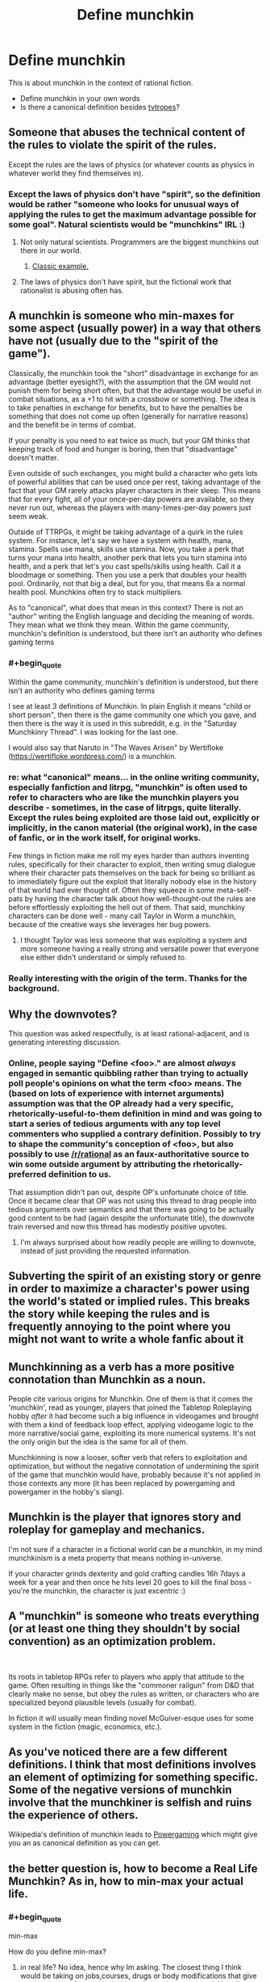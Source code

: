 #+TITLE: Define munchkin

* Define munchkin
:PROPERTIES:
:Author: cerebrum
:Score: 12
:DateUnix: 1594809997.0
:END:
This is about munchkin in the context of rational fiction.

- Define munchkin in your own words
- Is there a canonical definition besides [[https://tvtropes.org/pmwiki/pmwiki.php/Main/Munchkin][tvtropes]]?


** Someone that abuses the technical content of the rules to violate the spirit of the rules.

Except the rules are the laws of physics (or whatever counts as physics in whatever world they find themselves in).
:PROPERTIES:
:Author: ShiranaiWakaranai
:Score: 18
:DateUnix: 1594811638.0
:END:

*** Except the laws of physics don't have "spirit", so the definition would be rather "someone who looks for unusual ways of applying the rules to get the maximum advantage possible for some goal". Natural scientists would be "munchkins" IRL :)
:PROPERTIES:
:Author: Transcendent_One
:Score: 15
:DateUnix: 1594816810.0
:END:

**** Not only natural scientists. Programmers are the biggest munchkins out there in our world.
:PROPERTIES:
:Author: LazarusRises
:Score: 10
:DateUnix: 1594841131.0
:END:

***** [[https://en.wikipedia.org/wiki/Fast_inverse_square_root#Overview_of_the_code][Classic example.]]
:PROPERTIES:
:Author: CWRules
:Score: 6
:DateUnix: 1595013695.0
:END:


**** The laws of physics don't have spirit, but the fictional work that rationalist is abusing often has.
:PROPERTIES:
:Author: Xtraordinaire
:Score: 6
:DateUnix: 1594892564.0
:END:


** A munchkin is someone who min-maxes for some aspect (usually power) in a way that others have not (usually due to the "spirit of the game").

Classically, the munchkin took the "short" disadvantage in exchange for an advantage (better eyesight?), with the assumption that the GM would not punish them for being short often, but that the advantage would be useful in combat situations, as a +1 to hit with a crossbow or something. The idea is to take penalties in exchange for benefits, but to have the penalties be something that does not come up often (generally for narrative reasons) and the benefit be in terms of combat.

If your penalty is you need to eat twice as much, but your GM thinks that keeping track of food and hunger is boring, then that "disadvantage" doesn't matter.

Even outside of such exchanges, you might build a character who gets lots of powerful abilities that can be used once per rest, taking advantage of the fact that your GM rarely attacks player characters in their sleep. This means that for every fight, all of your once-per-day powers are available, so they never run out, whereas the players with many-times-per-day powers just seem weak.

Outside of TTRPGs, it might be taking advantage of a quirk in the rules system. For instance, let's say we have a system with health, mana, stamina. Spells use mana, skills use stamina. Now, you take a perk that turns your mana into health, another perk that lets you turn stamina into health, and a perk that let's you cast spells/skills using health. Call it a bloodmage or something. Then you use a perk that doubles your health pool. Ordinarily, not that big a deal, but for you, that means 6x a normal health pool. Munchkins often try to stack multipliers.

As to "canonical", what does that mean in this context? There is not an "author" writing the English language and deciding the meaning of words. They mean what we think they mean. Within the game community, munchkin's definition is understood, but there isn't an authority who defines gaming terms
:PROPERTIES:
:Author: Fiazba
:Score: 16
:DateUnix: 1594815493.0
:END:

*** #+begin_quote
  Within the game community, munchkin's definition is understood, but there isn't an authority who defines gaming terms
#+end_quote

I see at least 3 definitions of Munchkin. In plain English it means "child or short person", then there is the game community one which you gave, and then there is the way it is used in this subreddit, e.g. in the "Saturday Munchkinry Thread". I was looking for the last one.

I would also say that Naruto in "The Waves Arisen" by Wertifloke ([[https://wertifloke.wordpress.com/]]) is a munchkin.
:PROPERTIES:
:Author: cerebrum
:Score: 3
:DateUnix: 1594819955.0
:END:


*** re: what "canonical" means... in the online writing community, especially fanfiction and litrpg, "munchkin" is often used to refer to characters who are like the munchkin players you describe - sometimes, in the case of litrpgs, quite literally. Except the rules being exploited are those laid out, explicitly or implicitly, in the canon material (the original work), in the case of fanfic, or in the work itself, for original works.

Few things in fiction make me roll my eyes harder than authors inventing rules, specifically for their character to exploit, then writing smug dialogue where their character pats themselves on the back for being so brilliant as to immediately figure out the exploit that literally nobody else in the history of that world had ever thought of. Often they squeeze in some meta-self-pats by having the character talk about how well-thought-out the rules are before effortlessly exploiting the hell out of them. That said, munchkiny characters can be done well - many call Taylor in Worm a munchkin, because of the creative ways she leverages her bug powers.
:PROPERTIES:
:Author: GopherAtl
:Score: 3
:DateUnix: 1594858808.0
:END:

**** I thought Taylor was less someone that was exploiting a system and more someone having a really strong and versatile power that everyone else either didn't understand or simply refused to.
:PROPERTIES:
:Author: Luminous_Lead
:Score: 1
:DateUnix: 1595170381.0
:END:


*** Really interesting with the origin of the term. Thanks for the background.
:PROPERTIES:
:Author: Sonderjye
:Score: 2
:DateUnix: 1594824162.0
:END:


** Why the downvotes?

This question was asked respectfully, is at least rational-adjacent, and is generating interesting discussion.
:PROPERTIES:
:Author: Brell4Evar
:Score: 8
:DateUnix: 1594828526.0
:END:

*** Online, people saying "Define <foo>." are almost /always/ engaged in semantic quibbling rather than trying to actually poll people's opinions on what the term <foo> means. The (based on lots of experience with internet arguments) assumption was that the OP already had a very specific, rhetorically-useful-to-them definition in mind and was going to start a series of tedious arguments with any top level commenters who supplied a contrary definition. Possibly to try to shape the community's conception of <foo>, but also possibly to use [[/r/rational]] as an faux-authoritative source to win some outside argument by attributing the rhetorically-preferred definition to us.

That assumption didn't pan out, despite OP's unfortunate choice of title. Once it became clear that OP was not using this thread to drag people into tedious arguments over semantics and that there was going to be actually good content to be had (again despite the unfortunate title), the downvote train reversed and now this thread has modestly positive upvotes.
:PROPERTIES:
:Author: grekhaus
:Score: 14
:DateUnix: 1594897690.0
:END:

**** I'm always surprised about how readily people are willing to downvote, instead of just providing the requested information.
:PROPERTIES:
:Author: cerebrum
:Score: 2
:DateUnix: 1594906631.0
:END:


** Subverting the spirit of an existing story or genre in order to maximize a character's power using the world's stated or implied rules. This breaks the story while keeping the rules and is frequently annoying to the point where you might not want to write a whole fanfic about it
:PROPERTIES:
:Author: dankuck
:Score: 4
:DateUnix: 1594821306.0
:END:


** Munchkinning as a verb has a more positive connotation than Munchkin as a noun.

People cite various origins for Munchkin. One of them is that it comes the 'munchkin', read as younger, players that joined the Tabletop Roleplaying hobby /after/ it had become such a big influence in videogames and brought with them a kind of feedback loop effect, applying videogame logic to the more narrative/social game, exploiting its more numerical systems. It's not the only origin but the idea is the same for all of them.

Munchkinning is now a looser, softer verb that refers to exploitation and optimization, but without the negative connotation of undermining the spirit of the game that munchkin would have, probably because it's not applied in those contexts any more (it has been replaced by powergaming and powergamer in the hobby's slang).
:PROPERTIES:
:Author: Revlar
:Score: 3
:DateUnix: 1594851443.0
:END:


** Munchkin is the player that ignores story and roleplay for gameplay and mechanics.

I'm not sure if a character in a fictional world can be a munchkin, in my mind munchkinism is a meta property that means nothing in-universe.

If your character grinds dexterity and gold crafting candles 16h 7days a week for a year and then once he hits level 20 goes to kill the final boss - you're the munchkin, the character is just excentric :)
:PROPERTIES:
:Author: ajuc
:Score: 3
:DateUnix: 1594891713.0
:END:


** A "munchkin" is someone who treats everything (or at least one thing they shouldn't by social convention) as an optimization problem.

​

Its roots in tabletop RPGs refer to players who apply that attitude to the game. Often resulting in things like the "commoner railgun" from D&D that clearly make no sense, but obey the rules as written, or characters who are specialized beyond plausible levels (usually for combat).

In fiction it will usually mean finding novel McGuiver-esque uses for some system in the fiction (magic, economics, etc.).
:PROPERTIES:
:Author: turtleswamp
:Score: 3
:DateUnix: 1595646516.0
:END:


** As you've noticed there are a few different definitions. I think that most definitions involves an element of optimizing for something specific. Some of the negative versions of munchkin involve that the munchkiner is selfish and ruins the experience of others.

Wikipedia's definition of munchkin leads to [[https://en.wikipedia.org/wiki/Munchkin_%28role-playing_games%29][Powergaming]] which might give you an as canonical definition as you can get.
:PROPERTIES:
:Author: Sonderjye
:Score: 2
:DateUnix: 1594823932.0
:END:


** the better question is, how to become a Real Life Munchkin? As in, how to min-max your actual life.
:PROPERTIES:
:Author: Freevoulous
:Score: 2
:DateUnix: 1594890527.0
:END:

*** #+begin_quote
  min-max
#+end_quote

How do you define min-max?
:PROPERTIES:
:Author: cerebrum
:Score: 2
:DateUnix: 1594899100.0
:END:

**** in real life? No idea, hence why Im asking. The closest thing I think would be taking on jobs,courses, drugs or body modifications that give a power boost of some kind with a minor or inconsequential handicap.
:PROPERTIES:
:Author: Freevoulous
:Score: 2
:DateUnix: 1594899362.0
:END:

***** No, I mean min-max in general, what does it mean?
:PROPERTIES:
:Author: cerebrum
:Score: 1
:DateUnix: 1594906493.0
:END:

****** Min-maxing is the character-building strategy of maximizing a specific desirable ability, skill, or other power of a character and minimizing everything else, seen as undesirable. The result is a character who is excessively powerful in one particular way (or few chosen ways), but exceedingly weak in others (which are assumed non-essential).
:PROPERTIES:
:Author: Freevoulous
:Score: 2
:DateUnix: 1594907172.0
:END:

******* Maybe we should add a glossary to this community?
:PROPERTIES:
:Author: cerebrum
:Score: 2
:DateUnix: 1594907521.0
:END:

******** In this case the lingo is not specific to ratfics, and is readily available one google search away.

The sidebar covers most of what needs to be defined.
:PROPERTIES:
:Author: Xtraordinaire
:Score: 3
:DateUnix: 1595013702.0
:END:


*** Well first you decide what you're optimising for. Not many people are aiming for a speed run after all.
:PROPERTIES:
:Author: colgaf
:Score: 2
:DateUnix: 1594900158.0
:END:

**** I think that the ultimate goal would be omnipotence, but failing that, the most obvious goals would be empowerment, life extension, and enjoyment of life, with neither of these 3 goals preventing the others.

So in game terms IMHO the build to look for would be a tank with insane HP and resistances, perma-protected against negative mental buffs, and high enough in various ranks/guilds so that wealth and items purchase would be trivial.
:PROPERTIES:
:Author: Freevoulous
:Score: 2
:DateUnix: 1594903535.0
:END:


*** This is basically one of the secondary subjects that was popular on 2011-2014 Lesswrong. I have a hard time telling how well that has worked out, having not moved to Silicon Valley to become a programmer living in a group house with a dozen roommates. Everyone who talks about it from the inside sounds like they really like it, even though from where I'm sitting, it sounds super awful.

So far as min-maxing is concerned, I think of things like meal replacement/optimization, extreme frugality and budgeting, optimizing for income, having a diverse investment portfolio consisting primarily of Vanguard and getting into Bitcoin early, nootropics, carefully picking the optimal workout routine, etc.

When I think about how I would min-max, if it didn't feel like it was way too late a long time ago (so, if I woke up tomorrow to find myself somewhere between 1990 and 2012)... I'd probably still be hamstrung by ADAHD and crippling anxiety, but assuming I actually had enough AP to somehow obtain an AP recovery ability... I'd probably try to focus on doing the SV programmer thing for the shortest timeframe possible, then when I can afford to retire to the Ozarks, do so. I don't do this now because ... ... ... ... hey, look, a bee!

(Also "eat right" and exercise. There is the category of sociality, but I haven't the faintest idea how to go about improving that, never mind optimizing. That's probably the only path toward useful AP boosts, which is probably why this never actually happens when I do something resembling try.)
:PROPERTIES:
:Author: cae_jones
:Score: 1
:DateUnix: 1595056615.0
:END:


** Someone who uses the rules of the system in unexpected ways to bypass or severely mitigate entire subsystems and cause a short circuit in the plot.
:PROPERTIES:
:Author: Luminous_Lead
:Score: 2
:DateUnix: 1595128053.0
:END:

